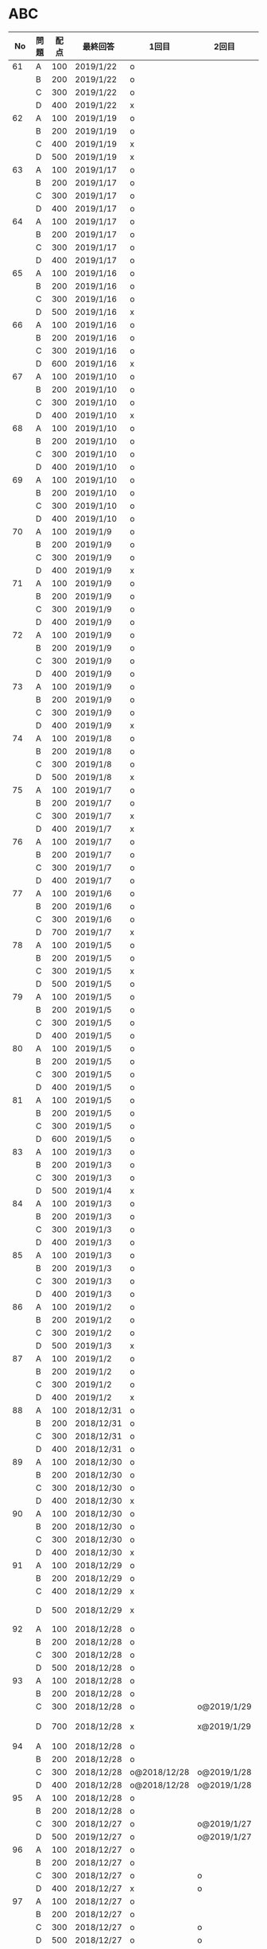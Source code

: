 #+TITLE:
#+AUTHOR: ymiyamoto
#+EMAIL: ymiyamoto324@gmail.com
#+STARTUP: showall
#+LANGUAGE:ja
#+OPTIONS: \n:nil creator:nil indent

* ABC
|  No | 問題 | 配点 | 最終回答   | 1回目        | 2回目       | タイプ             |                                                                            | 備考 |   |
|-----+------+------+------------+--------------+-------------+--------------------+----------------------------------------------------------------------------+------+---|
|  61 | A    |  100 | 2019/1/22  | o            |             |                    |                                                                            |      |   |
|     | B    |  200 | 2019/1/22  | o            |             |                    |                                                                            |      |   |
|     | C    |  300 | 2019/1/22  | o            |             |                    |                                                                            |      |   |
|     | D    |  400 | 2019/1/22  | x            |             |                    |                                                                            |      |   |
|  62 | A    |  100 | 2019/1/19  | o            |             |                    |                                                                            |      |   |
|     | B    |  200 | 2019/1/19  | o            |             |                    |                                                                            |      |   |
|     | C    |  400 | 2019/1/19  | x            |             |                    |                                                                            |      |   |
|     | D    |  500 | 2019/1/19  | x            |             |                    |                                                                            |      |   |
|  63 | A    |  100 | 2019/1/17  | o            |             |                    |                                                                            |      |   |
|     | B    |  200 | 2019/1/17  | o            |             |                    |                                                                            |      |   |
|     | C    |  300 | 2019/1/17  | o            |             |                    |                                                                            |      |   |
|     | D    |  400 | 2019/1/17  | o            |             |                    |                                                                            |      |   |
|  64 | A    |  100 | 2019/1/17  | o            |             |                    |                                                                            |      |   |
|     | B    |  200 | 2019/1/17  | o            |             |                    |                                                                            |      |   |
|     | C    |  300 | 2019/1/17  | o            |             |                    |                                                                            |      |   |
|     | D    |  400 | 2019/1/17  | o            |             |                    |                                                                            |      |   |
|  65 | A    |  100 | 2019/1/16  | o            |             |                    |                                                                            |      |   |
|     | B    |  200 | 2019/1/16  | o            |             |                    |                                                                            |      |   |
|     | C    |  300 | 2019/1/16  | o            |             |                    |                                                                            |      |   |
|     | D    |  500 | 2019/1/16  | x            |             |                    |                                                                            |      |   |
|  66 | A    |  100 | 2019/1/16  | o            |             |                    |                                                                            |      |   |
|     | B    |  200 | 2019/1/16  | o            |             |                    |                                                                            |      |   |
|     | C    |  300 | 2019/1/16  | o            |             |                    |                                                                            |      |   |
|     | D    |  600 | 2019/1/16  | x            |             |                    |                                                                            |      |   |
|  67 | A    |  100 | 2019/1/10  | o            |             |                    |                                                                            |      |   |
|     | B    |  200 | 2019/1/10  | o            |             |                    |                                                                            |      |   |
|     | C    |  300 | 2019/1/10  | o            |             |                    |                                                                            |      |   |
|     | D    |  400 | 2019/1/10  | x            |             |                    |                                                                            |      |   |
|  68 | A    |  100 | 2019/1/10  | o            |             |                    |                                                                            |      |   |
|     | B    |  200 | 2019/1/10  | o            |             |                    |                                                                            |      |   |
|     | C    |  300 | 2019/1/10  | o            |             |                    |                                                                            |      |   |
|     | D    |  400 | 2019/1/10  | o            |             |                    |                                                                            |      |   |
|  69 | A    |  100 | 2019/1/10  | o            |             |                    |                                                                            |      |   |
|     | B    |  200 | 2019/1/10  | o            |             |                    |                                                                            |      |   |
|     | C    |  300 | 2019/1/10  | o            |             |                    |                                                                            |      |   |
|     | D    |  400 | 2019/1/10  | o            |             |                    |                                                                            |      |   |
|  70 | A    |  100 | 2019/1/9   | o            |             |                    |                                                                            |      |   |
|     | B    |  200 | 2019/1/9   | o            |             |                    |                                                                            |      |   |
|     | C    |  300 | 2019/1/9   | o            |             |                    |                                                                            |      |   |
|     | D    |  400 | 2019/1/9   | x            |             |                    |                                                                            |      |   |
|  71 | A    |  100 | 2019/1/9   | o            |             |                    |                                                                            |      |   |
|     | B    |  200 | 2019/1/9   | o            |             |                    |                                                                            |      |   |
|     | C    |  300 | 2019/1/9   | o            |             |                    |                                                                            |      |   |
|     | D    |  400 | 2019/1/9   | o            |             |                    |                                                                            |      |   |
|  72 | A    |  100 | 2019/1/9   | o            |             |                    |                                                                            |      |   |
|     | B    |  200 | 2019/1/9   | o            |             |                    |                                                                            |      |   |
|     | C    |  300 | 2019/1/9   | o            |             |                    |                                                                            |      |   |
|     | D    |  400 | 2019/1/9   | o            |             |                    |                                                                            |      |   |
|  73 | A    |  100 | 2019/1/9   | o            |             |                    |                                                                            |      |   |
|     | B    |  200 | 2019/1/9   | o            |             |                    |                                                                            |      |   |
|     | C    |  300 | 2019/1/9   | o            |             |                    |                                                                            |      |   |
|     | D    |  400 | 2019/1/9   | x            |             |                    |                                                                            |      |   |
|  74 | A    |  100 | 2019/1/8   | o            |             |                    |                                                                            |      |   |
|     | B    |  200 | 2019/1/8   | o            |             |                    |                                                                            |      |   |
|     | C    |  300 | 2019/1/8   | o            |             |                    |                                                                            |      |   |
|     | D    |  500 | 2019/1/8   | x            |             |                    |                                                                            |      |   |
|  75 | A    |  100 | 2019/1/7   | o            |             |                    |                                                                            |      |   |
|     | B    |  200 | 2019/1/7   | o            |             |                    |                                                                            |      |   |
|     | C    |  300 | 2019/1/7   | x            |             |                    |                                                                            |      |   |
|     | D    |  400 | 2019/1/7   | x            |             |                    |                                                                            |      |   |
|  76 | A    |  100 | 2019/1/7   | o            |             |                    |                                                                            |      |   |
|     | B    |  200 | 2019/1/7   | o            |             |                    |                                                                            |      |   |
|     | C    |  300 | 2019/1/7   | o            |             |                    |                                                                            |      |   |
|     | D    |  400 | 2019/1/7   | o            |             |                    |                                                                            |      |   |
|  77 | A    |  100 | 2019/1/6   | o            |             |                    |                                                                            |      |   |
|     | B    |  200 | 2019/1/6   | o            |             |                    |                                                                            |      |   |
|     | C    |  300 | 2019/1/6   | o            |             |                    |                                                                            |      |   |
|     | D    |  700 | 2019/1/7   | x            |             |                    |                                                                            |      |   |
|  78 | A    |  100 | 2019/1/5   | o            |             |                    |                                                                            |      |   |
|     | B    |  200 | 2019/1/5   | o            |             |                    |                                                                            |      |   |
|     | C    |  300 | 2019/1/5   | x            |             |                    |                                                                            |      |   |
|     | D    |  500 | 2019/1/5   | o            |             |                    |                                                                            |      |   |
|  79 | A    |  100 | 2019/1/5   | o            |             |                    |                                                                            |      |   |
|     | B    |  200 | 2019/1/5   | o            |             |                    |                                                                            |      |   |
|     | C    |  300 | 2019/1/5   | o            |             |                    |                                                                            |      |   |
|     | D    |  400 | 2019/1/5   | o            |             |                    |                                                                            |      |   |
|  80 | A    |  100 | 2019/1/5   | o            |             |                    |                                                                            |      |   |
|     | B    |  200 | 2019/1/5   | o            |             |                    |                                                                            |      |   |
|     | C    |  300 | 2019/1/5   | o            |             |                    |                                                                            |      |   |
|     | D    |  400 | 2019/1/5   | o            |             |                    |                                                                            |      |   |
|  81 | A    |  100 | 2019/1/5   | o            |             |                    |                                                                            |      |   |
|     | B    |  200 | 2019/1/5   | o            |             |                    |                                                                            |      |   |
|     | C    |  300 | 2019/1/5   | o            |             |                    |                                                                            |      |   |
|     | D    |  600 | 2019/1/5   | o            |             |                    |                                                                            |      |   |
|  83 | A    |  100 | 2019/1/3   | o            |             |                    |                                                                            |      |   |
|     | B    |  200 | 2019/1/3   | o            |             |                    |                                                                            |      |   |
|     | C    |  300 | 2019/1/3   | o            |             |                    |                                                                            |      |   |
|     | D    |  500 | 2019/1/4   | x            |             |                    |                                                                            |      |   |
|  84 | A    |  100 | 2019/1/3   | o            |             |                    |                                                                            |      |   |
|     | B    |  200 | 2019/1/3   | o            |             |                    |                                                                            |      |   |
|     | C    |  300 | 2019/1/3   | o            |             |                    |                                                                            |      |   |
|     | D    |  400 | 2019/1/3   | o            |             |                    |                                                                            |      |   |
|  85 | A    |  100 | 2019/1/3   | o            |             |                    |                                                                            |      |   |
|     | B    |  200 | 2019/1/3   | o            |             |                    |                                                                            |      |   |
|     | C    |  300 | 2019/1/3   | o            |             |                    |                                                                            |      |   |
|     | D    |  400 | 2019/1/3   | o            |             |                    |                                                                            |      |   |
|  86 | A    |  100 | 2019/1/2   | o            |             |                    |                                                                            |      |   |
|     | B    |  200 | 2019/1/2   | o            |             |                    |                                                                            |      |   |
|     | C    |  300 | 2019/1/2   | o            |             |                    |                                                                            |      |   |
|     | D    |  500 | 2019/1/3   | x            |             |                    |                                                                            |      |   |
|  87 | A    |  100 | 2019/1/2   | o            |             |                    |                                                                            |      |   |
|     | B    |  200 | 2019/1/2   | o            |             |                    |                                                                            |      |   |
|     | C    |  300 | 2019/1/2   | o            |             |                    |                                                                            |      |   |
|     | D    |  400 | 2019/1/2   | x            |             |                    |                                                                            |      |   |
|  88 | A    |  100 | 2018/12/31 | o            |             |                    |                                                                            |      |   |
|     | B    |  200 | 2018/12/31 | o            |             |                    |                                                                            |      |   |
|     | C    |  300 | 2018/12/31 | o            |             |                    |                                                                            |      |   |
|     | D    |  400 | 2018/12/31 | o            |             |                    |                                                                            |      |   |
|  89 | A    |  100 | 2018/12/30 | o            |             |                    |                                                                            |      |   |
|     | B    |  200 | 2018/12/30 | o            |             |                    |                                                                            |      |   |
|     | C    |  300 | 2018/12/30 | o            |             |                    |                                                                            |      |   |
|     | D    |  400 | 2018/12/30 | x            |             |                    |                                                                            |      |   |
|  90 | A    |  100 | 2018/12/30 | o            |             |                    |                                                                            |      |   |
|     | B    |  200 | 2018/12/30 | o            |             |                    |                                                                            |      |   |
|     | C    |  300 | 2018/12/30 | o            |             |                    |                                                                            |      |   |
|     | D    |  400 | 2018/12/30 | x            |             |                    |                                                                            |      |   |
|  91 | A    |  100 | 2018/12/29 | o            |             |                    |                                                                            |      |   |
|     | B    |  200 | 2018/12/29 | o            |             |                    |                                                                            |      |   |
|     | C    |  400 | 2018/12/29 | x            |             |                    |                                                                            |      |   |
|     | D    |  500 | 2018/12/29 | x            |             |                    | golangではTLE                                                              |      |   |
|  92 | A    |  100 | 2018/12/28 | o            |             |                    |                                                                            |      |   |
|     | B    |  200 | 2018/12/28 | o            |             |                    |                                                                            |      |   |
|     | C    |  300 | 2018/12/28 | o            |             |                    |                                                                            |      |   |
|     | D    |  500 | 2018/12/28 | o            |             |                    |                                                                            |      |   |
|  93 | A    |  100 | 2018/12/28 | o            |             |                    |                                                                            |      |   |
|     | B    |  200 | 2018/12/28 | o            |             |                    |                                                                            |      |   |
|     | C    |  300 | 2018/12/28 | o            | o@2019/1/29 |                    |                                                                            |      |   |
|     | D    |  700 | 2018/12/28 | x            | x@2019/1/29 |                    | 次は二分探索で解く                                                         |      |   |
|  94 | A    |  100 | 2018/12/28 | o            |             |                    |                                                                            |      |   |
|     | B    |  200 | 2018/12/28 | o            |             |                    |                                                                            |      |   |
|     | C    |  300 | 2018/12/28 | o@2018/12/28 | o@2019/1/28 |                    |                                                                            |      |   |
|     | D    |  400 | 2018/12/28 | o@2018/12/28 | o@2019/1/28 |                    |                                                                            |      |   |
|  95 | A    |  100 | 2018/12/28 | o            |             |                    |                                                                            |      |   |
|     | B    |  200 | 2018/12/28 | o            |             |                    |                                                                            |      |   |
|     | C    |  300 | 2018/12/27 | o            | o@2019/1/27 |                    |                                                                            |      |   |
|     | D    |  500 | 2019/12/27 | o            | o@2019/1/27 |                    |                                                                            |      |   |
|  96 | A    |  100 | 2018/12/27 | o            |             |                    |                                                                            |      |   |
|     | B    |  200 | 2018/12/27 | o            |             |                    |                                                                            |      |   |
|     | C    |  300 | 2018/12/27 | o            | o           |                    |                                                                            |      |   |
|     | D    |  400 | 2018/12/27 | x            | o           |                    |                                                                            |      |   |
|  97 | A    |  100 | 2018/12/27 | o            |             |                    |                                                                            |      |   |
|     | B    |  200 | 2018/12/27 | o            |             |                    |                                                                            |      |   |
|     | C    |  300 | 2018/12/27 | o            | o           |                    |                                                                            |      |   |
|     | D    |  500 | 2018/12/27 | o            | o           |                    |                                                                            |      |   |
|  98 | A    |  100 | 2018/12/25 | o            |             |                    |                                                                            |      |   |
|     | B    |  200 | 2018/12/25 | o            |             |                    |                                                                            |      |   |
|     | C    |  300 | 2018/12/25 | o            | o           |                    |                                                                            |      |   |
|     | D    |  500 | 2018/12/25 | o            | o           |                    |                                                                            |      |   |
|  99 | A    |  100 | 2018/12/24 | o            |             |                    |                                                                            |      |   |
|     | B    |  200 | 2018/12/25 | o            |             |                    |                                                                            |      |   |
|     | C    |  300 | 2018/12/25 | o            | x           |                    |                                                                            |      |   |
|     | D    |  400 | 2018/12/25 | o            | o           |                    |                                                                            |      |   |
| 100 | A    |  100 | 2018/12/24 | o            |             |                    |                                                                            |      |   |
|     | B    |  200 | 2018/12/24 | o            |             |                    |                                                                            |      |   |
|     | C    |  300 | 2018/12/24 | o            | o           |                    |                                                                            |      |   |
|     | D    |  400 | 2018/12/24 | x            | x           |                    |                                                                            |      |   |
| 101 | A    |  100 | 2018/12/16 | o            |             |                    |                                                                            |      |   |
|     | B    |  200 | 2018/12/16 | o            |             |                    |                                                                            |      |   |
|     | C    |  300 | 2018/12/16 | o            | o           |                    |                                                                            |      |   |
|     | D    |  500 | 2018/12/17 | x            | o           |                    |                                                                            |      |   |
| 102 | A    |  100 | 2018/12/10 | o            |             |                    |                                                                            |      |   |
|     | B    |  200 | 2018/12/10 | o            |             |                    |                                                                            |      |   |
|     | C    |  300 | 2018/12/10 | o            | o           |                    |                                                                            |      |   |
|     | D    |  600 | 2018/12/16 | x            | o           |                    |                                                                            |      |   |
| 103 | A    |  100 | 2018/12/9  | o            |             |                    |                                                                            |      |   |
|     | B    |  200 | 2018/12/9  | o            |             |                    |                                                                            |      |   |
|     | C    |  300 | 2018/12/24 | o            | o           |                    | 計算しなくても良かった                                                     |      |   |
|     | D    |  400 | 2018/12/24 | x            | o           | 貪欲               |                                                                            |      |   |
| 104 | A    |  100 | 2018/12/8  | o            |             |                    |                                                                            |      |   |
|     | B    |  200 | 2018/12/8  | o            |             |                    |                                                                            |      |   |
|     | C    |  300 | 2018/12/24 | x            | o           | 条件を狭めて全探索 | n問解いたときのパターンを考えてみる                                        |      |   |
|     | D    |  400 | 2018/12/24 | x            | x           | DP                 | 前から順に見ていって，A,B,C,?が来たときのパターンを計算する                |      |   |
| 105 | A    |  100 | 2018/12/8  | o            |             |                    |                                                                            |      |   |
|     | B    |  200 | 2018/12/8  | o            |             |                    |                                                                            |      |   |
|     | C    |  300 | 2018/12/23 | x            | o           |                    | 普通に2進数を算出すると同じように考えればよい                              |      |   |
|     | D    |  400 | 2018/12/23 | x            | o           | 累積和             | 累積和をMで割ったの差が0のものはMで割れる                                  |      |   |
| 106 | A    |  100 | 2018/12/6  | o            |             |                    |                                                                            |      |   |
|     | B    |  200 | 2018/12/6  | o            |             |                    |                                                                            |      |   |
|     | C    |  300 | 2018/12/22 | o            | x           |                    |                                                                            |      |   |
|     | D    |  400 | 2018/12/23 | x            | o           | 累積和             | 二次元座標としてみなし，累積和                                             |      |   |
| 107 | A    |  100 | 2018/12/5  | o            |             |                    |                                                                            |      |   |
|     | B    |  200 | 2018/12/5  | o            |             |                    |                                                                            |      |   |
|     | C    |  300 | 2018/12/23 | o            | o           |                    |                                                                            |      |   |
|     | D    |  700 |            | x            |             |                    | x以上の要素が[m/2]個以上含まれる配列の中央値はxになる                      |      |   |
| 108 | A    |  100 | 2018/12/5  | o            |             |                    |                                                                            |      |   |
|     | B    |  200 | 2018/12/5  | o            |             |                    |                                                                            |      |   |
|     | C    |  300 | 2018/12/22 | x            | o           |                    | Kの倍数<=>Kで割ると余りが0                                                 |      |   |
|     | D    |  700 | 2018/12/22 | x            | x           |                    | 2のn乗の和で大きな数が表現できる.2のn乗を使いL-1に近づくように近似していく |      |   |
| 109 | A    |  100 | 2018/12/5  | o            |             |                    |                                                                            |      |   |
|     | B    |  200 | 2018/12/5  | o            |             |                    |                                                                            |      |   |
|     | C    |  300 | 2018/12/21 | o            | o           |                    |                                                                            |      |   |
|     | D    |  400 | 2018/12/21 | o            | o           |                    |                                                                            |      |   |
| 110 | A    |  100 | 2018/12/2  | o            |             |                    |                                                                            |      |   |
|     | B    |  200 | 2018/12/2  | o            |             |                    |                                                                            |      |   |
|     | C    |  300 | 2018/12/21 | o            | o           |                    |                                                                            |      |   |
|     | D    |  400 | 2018/12/21 | x            | x           | combination        | 素因数分解して割り振る                                                     |      |   |
| 111 | A    |  100 | 2018/12/1  | o            |             |                    |                                                                            |      |   |
|     | B    |  200 | 2018/12/1  | o            |             |                    |                                                                            |      |   |
|     | C    |  300 | 2018/12/19 | o            | o           |                    |                                                                            |      |   |
|     | D    |  600 | 2018/12/21 | x            | x           |                    | マンハッタン距離はx+y, x-yを考えてみれば良い(45度回転させるのと同じこと).  |      |   |
| 112 | A    |  100 | 2018/12/1  | o            |             |                    |                                                                            |      |   |
|     | B    |  200 | 2018/12/1  | o            |             |                    |                                                                            |      |   |
|     | C    |  300 | 2018/12/19 | o            | o           |                    |                                                                            |      |   |
|     | D    |  400 | 2018/12/19 | o            | o           |                    | 回答できたが考え方が違っていた                                             |      |   |
| 113 | A    |  100 | 2018/12/1  | o            |             |                    |                                                                            |      |   |
|     | B    |  200 | 2018/12/1  | o            |             |                    |                                                                            |      |   |
|     | C    |  300 | 2018/12/17 | x            | x           | sort, binarySearch | 県毎にソートしてbinarySerchする                                            |      |   |
|     | D    |  400 | 2018/12/19 | ×            | o           | dp                 | dpして全探索する                                                           |      |   |
| 114 | A    |  100 | 2018/12/4  | o            |             |                    |                                                                            |      |   |
|     | B    |  200 | 2018/12/4  | o            |             |                    |                                                                            |      |   |
|     | C    |  300 | 2018/12/17 | x            | o           | 全探索 or 桁dp     | 桁DPでも解ける                                                             |      |   |
|     | D    |  400 | 2018/12/17 | x            | x           |                    | 75の約数とするパターンで分けることができる                                 |      |   |
| 115 | A    |  100 | 2018/12/8  | o            |             |                    |                                                                            |      |   |
|     | B    |  200 | 2018/12/8  | o            |             |                    |                                                                            |      |   |
|     | C    |  300 | 2018/12/17 | o            | o           |                    |                                                                            |      |   |
|     | D    |  400 | 2018/12/17 | o            | o           |                    |                                                                            |      |   |
| 116 | A    |  100 | 2019/1/22  | o            |             |                    |                                                                            |      |   |
|     | B    |  200 | 2019/1/22  | o            |             |                    |                                                                            |      |   |
|     | C    |  300 | 2019/1/22  | o            |             |                    |                                                                            |      |   |
|     | D    |  400 | 2019/1/22  | x            |             |                    |                                                                            |      |   |

* その他
** dp

| 問題 | 配点 | 最終回答  | 1回目 |
|------+------+-----------+-------|
| A    |  100 | 2019/1/10 | o     |
| B    |  100 | 2019/1/10 | o     |
| C    |  100 | 2019/1/10 | o     |
| D    |  100 | 2019/1/10 | o     |
| E    |  100 | 2019/1/10 | o     |
| F    |  100 |           |       |
| G    |  100 |           |       |
| H    |  100 |           |       |
| I    |  100 |           |       |
| J    |  100 |           |       |
| K    |  100 |           |       |
| L    |  100 |           |       |
| M    |  100 |           |       |
| N    |  100 |           |       |
| O    |  100 |           |       |
| P    |  100 |           |       |
| Q    |  100 |           |       |
| R    |  100 |           |       |
| S    |  100 |           |       |
| T    |  100 |           |       |
| U    |  100 |           |       |
| V    |  100 |           |       |
| W    |  100 |           |       |
| X    |  100 |           |       |
| Y    |  100 |           |       |
| Z    |  100 |           |       |

* 確認事項

** forループの停止条件
** 出力形式
** ジャッジ時はdebugプリントさせない
** 特異点を考えたか(例えば0や1が入力の場合)
** sort忘れ
** 問題文を正確に読む
** 制約条件をよく検討する．全探索で問題ない場合がある
